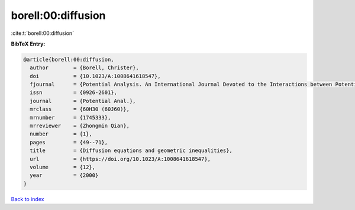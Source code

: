 borell:00:diffusion
===================

:cite:t:`borell:00:diffusion`

**BibTeX Entry:**

.. code-block:: bibtex

   @article{borell:00:diffusion,
     author        = {Borell, Christer},
     doi           = {10.1023/A:1008641618547},
     fjournal      = {Potential Analysis. An International Journal Devoted to the Interactions between Potential Theory, Probability Theory, Geometry and Functional Analysis},
     issn          = {0926-2601},
     journal       = {Potential Anal.},
     mrclass       = {60H30 (60J60)},
     mrnumber      = {1745333},
     mrreviewer    = {Zhongmin Qian},
     number        = {1},
     pages         = {49--71},
     title         = {Diffusion equations and geometric inequalities},
     url           = {https://doi.org/10.1023/A:1008641618547},
     volume        = {12},
     year          = {2000}
   }

`Back to index <../By-Cite-Keys.html>`_
